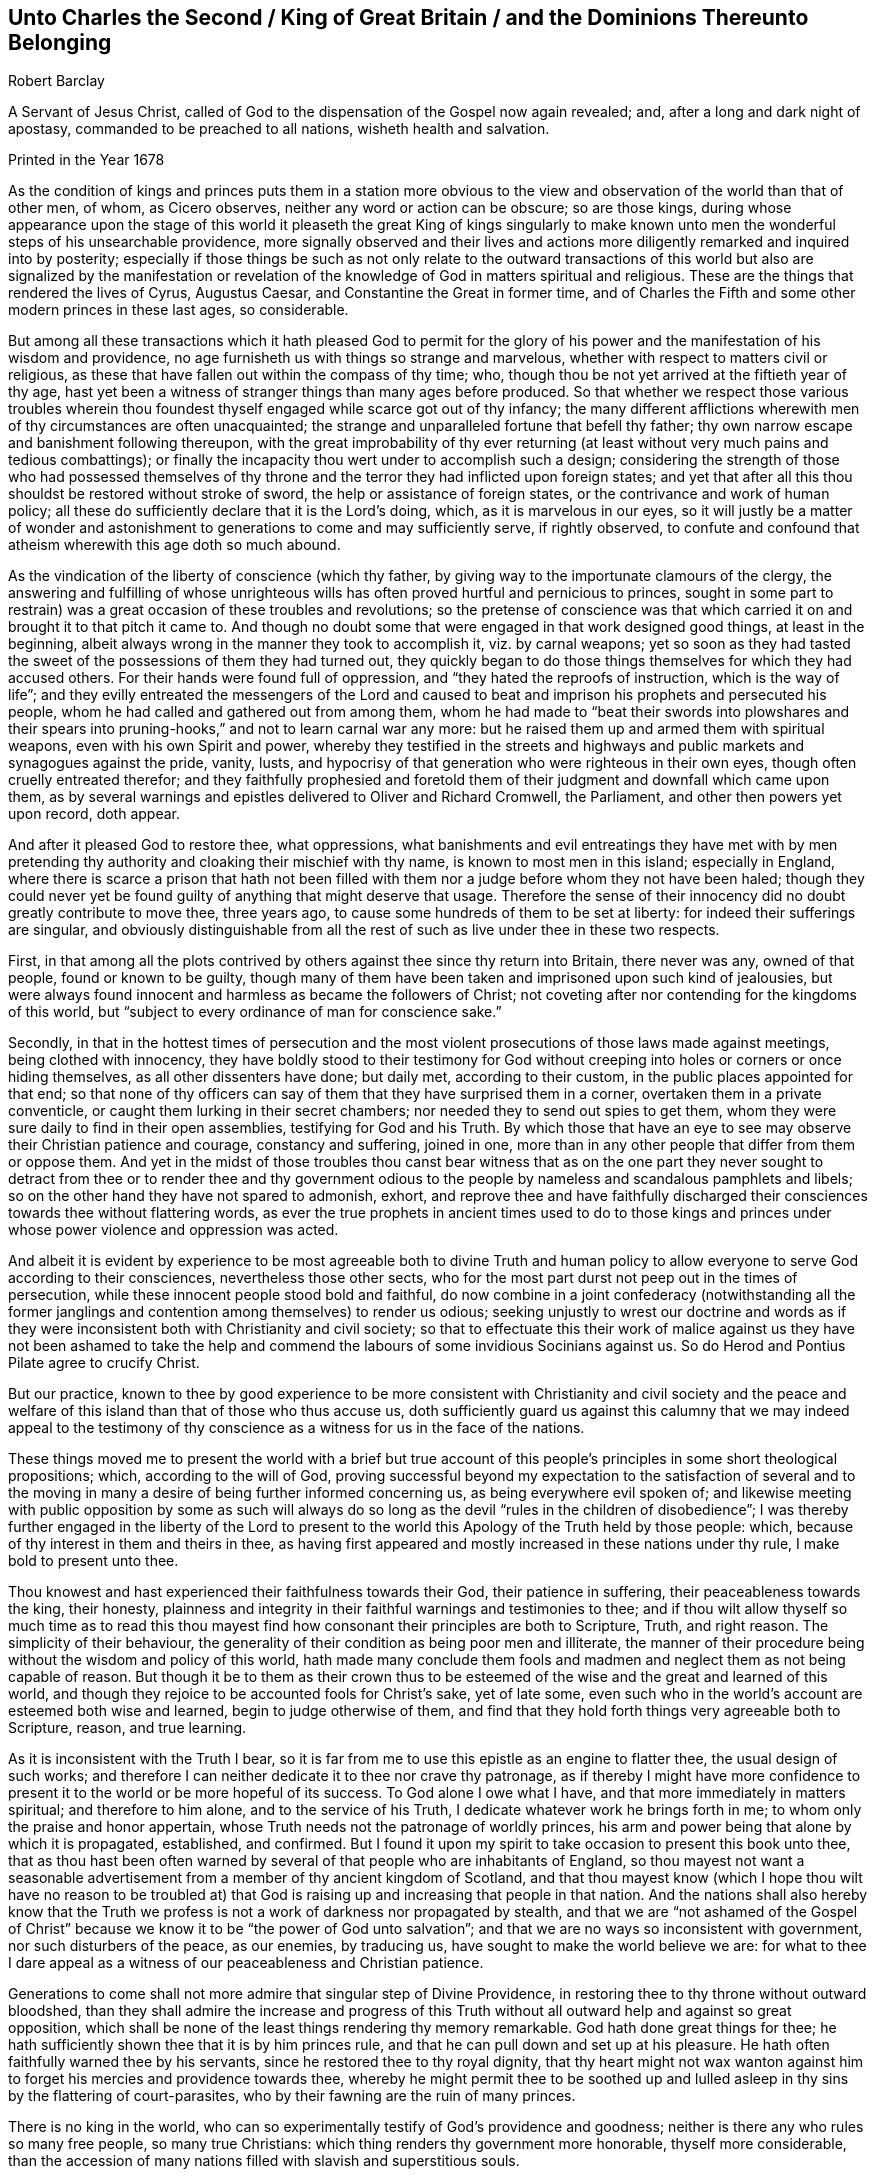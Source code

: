 [short="Unto Charles II, King of Great Britain"]
== Unto Charles the Second / King of Great Britain / and the Dominions Thereunto Belonging

[.section-author]
Robert Barclay

[.heading-continuation-blurb]
A Servant of Jesus Christ, called of God to the dispensation of the Gospel now again revealed;
and, after a long and dark night of apostasy,
commanded to be preached to all nations, wisheth health and salvation.

[.section-date]
Printed in the Year 1678

As the condition of kings and princes puts them in a station more obvious
to the view and observation of the world than that of other men,
of whom, as Cicero observes, neither any word or action can be obscure;
so are those kings,
during whose appearance upon the stage of this world it pleaseth the great King of kings
singularly to make known unto men the wonderful steps of his unsearchable providence,
more signally observed and their lives and actions more
diligently remarked and inquired into by posterity;
especially if those things be such as not only relate to the outward transactions
of this world but also are signalized by the manifestation or revelation
of the knowledge of God in matters spiritual and religious.
These are the things that rendered the lives of Cyrus, Augustus Caesar,
and Constantine the Great in former time,
and of Charles the Fifth and some other modern princes in these last ages,
so considerable.

But among all these transactions which it hath pleased God to permit for
the glory of his power and the manifestation of his wisdom and providence,
no age furnisheth us with things so strange and marvelous,
whether with respect to matters civil or religious,
as these that have fallen out within the compass of thy time; who,
though thou be not yet arrived at the fiftieth year of thy age,
hast yet been a witness of stranger things than many ages before produced.
So that whether we respect those various troubles wherein thou
foundest thyself engaged while scarce got out of thy infancy;
the many different afflictions wherewith men of thy circumstances are often unacquainted;
the strange and unparalleled fortune that befell thy father;
thy own narrow escape and banishment following thereupon,
with the great improbability of thy ever returning (at least
without very much pains and tedious combattings);
or finally the incapacity thou wert under to accomplish such a design;
considering the strength of those who had possessed themselves
of thy throne and the terror they had inflicted upon foreign states;
and yet that after all this thou shouldst be restored without stroke of sword,
the help or assistance of foreign states, or the contrivance and work of human policy;
all these do sufficiently declare that it is the Lord`'s doing, which,
as it is marvelous in our eyes,
so it will justly be a matter of wonder and astonishment
to generations to come and may sufficiently serve,
if rightly observed,
to confute and confound that atheism wherewith this age doth so much abound.

As the vindication of the liberty of conscience (which thy father,
by giving way to the importunate clamours of the clergy,
the answering and fulfilling of whose unrighteous wills
has often proved hurtful and pernicious to princes,
sought in some part to restrain) was a great occasion of these troubles and revolutions;
so the pretense of conscience was that which carried
it on and brought it to that pitch it came to.
And though no doubt some that were engaged in that work designed good things,
at least in the beginning, albeit always wrong in the manner they took to accomplish it,
viz. by carnal weapons;
yet so soon as they had tasted the sweet of the possessions of them they had turned out,
they quickly began to do those things themselves for which they had accused others.
For their hands were found full of oppression,
and "`they hated the reproofs of instruction, which is the way of life`";
and they evilly entreated the messengers of the Lord and caused
to beat and imprison his prophets and persecuted his people,
whom he had called and gathered out from among them,
whom he had made to "`beat their swords into plowshares and their
spears into pruning-hooks,`" and not to learn carnal war any more:
but he raised them up and armed them with spiritual weapons,
even with his own Spirit and power,
whereby they testified in the streets and highways
and public markets and synagogues against the pride,
vanity, lusts, and hypocrisy of that generation who were righteous in their own eyes,
though often cruelly entreated therefor;
and they faithfully prophesied and foretold them
of their judgment and downfall which came upon them,
as by several warnings and epistles delivered to Oliver and Richard Cromwell,
the Parliament, and other then powers yet upon record, doth appear.

And after it pleased God to restore thee, what oppressions,
what banishments and evil entreatings they have met with by men
pretending thy authority and cloaking their mischief with thy name,
is known to most men in this island; especially in England,
where there is scarce a prison that hath not been filled
with them nor a judge before whom they not have been haled;
though they could never yet be found guilty of anything that might deserve that usage.
Therefore the sense of their innocency did no doubt greatly contribute to move thee,
three years ago, to cause some hundreds of them to be set at liberty:
for indeed their sufferings are singular,
and obviously distinguishable from all the rest of
such as live under thee in these two respects.

First,
in that among all the plots contrived by others against thee since thy return into Britain,
there never was any, owned of that people, found or known to be guilty,
though many of them have been taken and imprisoned upon such kind of jealousies,
but were always found innocent and harmless as became the followers of Christ;
not coveting after nor contending for the kingdoms of this world,
but "`subject to every ordinance of man for conscience sake.`"

Secondly,
in that in the hottest times of persecution and the most
violent prosecutions of those laws made against meetings,
being clothed with innocency,
they have boldly stood to their testimony for God without
creeping into holes or corners or once hiding themselves,
as all other dissenters have done; but daily met, according to their custom,
in the public places appointed for that end;
so that none of thy officers can say of them that they have surprised them in a corner,
overtaken them in a private conventicle,
or caught them lurking in their secret chambers;
nor needed they to send out spies to get them,
whom they were sure daily to find in their open assemblies,
testifying for God and his Truth.
By which those that have an eye to see may observe their Christian patience and courage,
constancy and suffering, joined in one,
more than in any other people that differ from them or oppose them.
And yet in the midst of those troubles thou canst bear witness that as on the
one part they never sought to detract from thee or to render thee and thy government
odious to the people by nameless and scandalous pamphlets and libels;
so on the other hand they have not spared to admonish, exhort,
and reprove thee and have faithfully discharged their
consciences towards thee without flattering words,
as ever the true prophets in ancient times used to do to those kings and
princes under whose power violence and oppression was acted.

And albeit it is evident by experience to be most agreeable both to divine Truth
and human policy to allow everyone to serve God according to their consciences,
nevertheless those other sects,
who for the most part durst not peep out in the times of persecution,
while these innocent people stood bold and faithful,
do now combine in a joint confederacy (notwithstanding all the former
janglings and contention among themselves) to render us odious;
seeking unjustly to wrest our doctrine and words as if they
were inconsistent both with Christianity and civil society;
so that to effectuate this their work of malice against us they have not been ashamed
to take the help and commend the labours of some invidious Socinians against us.
So do Herod and Pontius Pilate agree to crucify Christ.

But our practice,
known to thee by good experience to be more consistent with Christianity and civil society
and the peace and welfare of this island than that of those who thus accuse us,
doth sufficiently guard us against this calumny that we may indeed appeal to
the testimony of thy conscience as a witness for us in the face of the nations.

These things moved me to present the world with a brief but true account
of this people`'s principles in some short theological propositions;
which, according to the will of God,
proving successful beyond my expectation to the satisfaction of several and to
the moving in many a desire of being further informed concerning us,
as being everywhere evil spoken of;
and likewise meeting with public opposition by some as such will always
do so long as the devil "`rules in the children of disobedience`";
I was thereby further engaged in the liberty of the Lord to present
to the world this Apology of the Truth held by those people:
which, because of thy interest in them and theirs in thee,
as having first appeared and mostly increased in these nations under thy rule,
I make bold to present unto thee.

Thou knowest and hast experienced their faithfulness towards their God,
their patience in suffering, their peaceableness towards the king, their honesty,
plainness and integrity in their faithful warnings and testimonies to thee;
and if thou wilt allow thyself so much time as to read this thou
mayest find how consonant their principles are both to Scripture,
Truth, and right reason.
The simplicity of their behaviour,
the generality of their condition as being poor men and illiterate,
the manner of their procedure being without the wisdom and policy of this world,
hath made many conclude them fools and madmen and
neglect them as not being capable of reason.
But though it be to them as their crown thus to be esteemed
of the wise and the great and learned of this world,
and though they rejoice to be accounted fools for Christ`'s sake, yet of late some,
even such who in the world`'s account are esteemed both wise and learned,
begin to judge otherwise of them,
and find that they hold forth things very agreeable both to Scripture, reason,
and true learning.

As it is inconsistent with the Truth I bear,
so it is far from me to use this epistle as an engine to flatter thee,
the usual design of such works;
and therefore I can neither dedicate it to thee nor crave thy patronage,
as if thereby I might have more confidence to present
it to the world or be more hopeful of its success.
To God alone I owe what I have, and that more immediately in matters spiritual;
and therefore to him alone, and to the service of his Truth,
I dedicate whatever work he brings forth in me;
to whom only the praise and honor appertain,
whose Truth needs not the patronage of worldly princes,
his arm and power being that alone by which it is propagated, established, and confirmed.
But I found it upon my spirit to take occasion to present this book unto thee,
that as thou hast been often warned by several of
that people who are inhabitants of England,
so thou mayest not want a seasonable advertisement
from a member of thy ancient kingdom of Scotland,
and that thou mayest know (which I hope thou wilt have no reason to be troubled
at) that God is raising up and increasing that people in that nation.
And the nations shall also hereby know that the Truth we
profess is not a work of darkness nor propagated by stealth,
and that we are "`not ashamed of the Gospel of Christ`"
because we know it to be "`the power of God unto salvation`";
and that we are no ways so inconsistent with government,
nor such disturbers of the peace, as our enemies, by traducing us,
have sought to make the world believe we are:
for what to thee I dare appeal as a witness of our peaceableness and Christian patience.

Generations to come shall not more admire that singular step of Divine Providence,
in restoring thee to thy throne without outward bloodshed,
than they shall admire the increase and progress of this Truth
without all outward help and against so great opposition,
which shall be none of the least things rendering thy memory remarkable.
God hath done great things for thee;
he hath sufficiently shown thee that it is by him princes rule,
and that he can pull down and set up at his pleasure.
He hath often faithfully warned thee by his servants,
since he restored thee to thy royal dignity,
that thy heart might not wax wanton against him to
forget his mercies and providence towards thee,
whereby he might permit thee to be soothed up and lulled
asleep in thy sins by the flattering of court-parasites,
who by their fawning are the ruin of many princes.

There is no king in the world,
who can so experimentally testify of God`'s providence and goodness;
neither is there any who rules so many free people, so many true Christians:
which thing renders thy government more honorable, thyself more considerable,
than the accession of many nations filled with slavish and superstitious souls.

Thou hast tasted of prosperity and adversity;
thou knowest what it is to be banished thy native country,
to be overruled as well as to rule and sit upon the throne; and being oppressed,
thou hast reason to know how hateful the oppressor is both to God and man.
If after all these warnings and advertisements thou
dost not turn unto the Lord with all thy heart,
but forget him who remembered thee in thy distress
and give up thyself to follow lust and vanity,
surely great will be thy condemnation.

Against which snare,
as well as the temptation of those that may or do feed thee and prompt thee to evil,
the most excellent and prevalent remedy will be to apply thyself to that _Light of Christ,
which shineth in thy conscience,_
which neither can nor will flatter thee nor suffer thee to be at ease in thy sins,
but doth and will deal plainly and faithfully with thee
as those that are followers thereof have also done.

_God Almighty, who hath so signally hitherto visited thee with his love,
so touch and reach thy heart, ere the day of thy visitation be expired,
that thou mayest effectually turn to him so as to
improve thy place and station for his name._
So wisheth, so prayeth,

[.signed-section-closing]
Thy faithful friend and subject,

[.signed-section-signature]
Robert Barclay

[.signed-section-context-close]
From Ury, the place of my pilgrimage, in my native country of Scotland,
the 25th of the month called November, in the year 1675.
